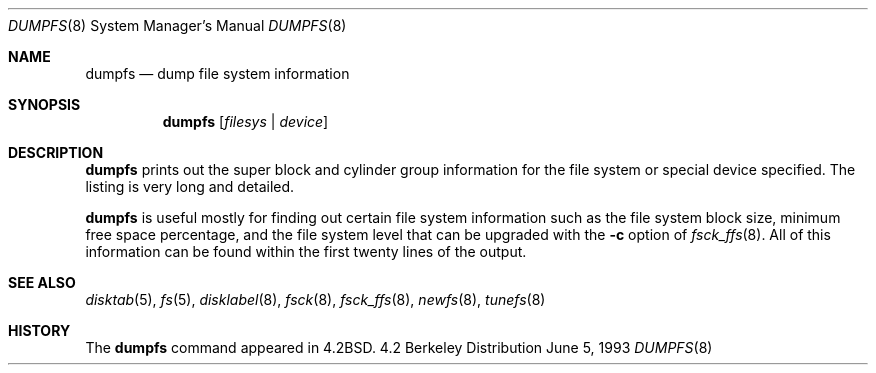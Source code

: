 .\"	$OpenBSD: dumpfs.8,v 1.4 1998/12/15 01:20:29 aaron Exp $
.\"	$NetBSD: dumpfs.8,v 1.8 1997/05/07 23:19:03 lukem Exp $
.\"
.\" Copyright (c) 1983, 1991, 1993
.\"	The Regents of the University of California.  All rights reserved.
.\"
.\" Redistribution and use in source and binary forms, with or without
.\" modification, are permitted provided that the following conditions
.\" are met:
.\" 1. Redistributions of source code must retain the above copyright
.\"    notice, this list of conditions and the following disclaimer.
.\" 2. Redistributions in binary form must reproduce the above copyright
.\"    notice, this list of conditions and the following disclaimer in the
.\"    documentation and/or other materials provided with the distribution.
.\" 3. All advertising materials mentioning features or use of this software
.\"    must display the following acknowledgement:
.\"	This product includes software developed by the University of
.\"	California, Berkeley and its contributors.
.\" 4. Neither the name of the University nor the names of its contributors
.\"    may be used to endorse or promote products derived from this software
.\"    without specific prior written permission.
.\"
.\" THIS SOFTWARE IS PROVIDED BY THE REGENTS AND CONTRIBUTORS ``AS IS'' AND
.\" ANY EXPRESS OR IMPLIED WARRANTIES, INCLUDING, BUT NOT LIMITED TO, THE
.\" IMPLIED WARRANTIES OF MERCHANTABILITY AND FITNESS FOR A PARTICULAR PURPOSE
.\" ARE DISCLAIMED.  IN NO EVENT SHALL THE REGENTS OR CONTRIBUTORS BE LIABLE
.\" FOR ANY DIRECT, INDIRECT, INCIDENTAL, SPECIAL, EXEMPLARY, OR CONSEQUENTIAL
.\" DAMAGES (INCLUDING, BUT NOT LIMITED TO, PROCUREMENT OF SUBSTITUTE GOODS
.\" OR SERVICES; LOSS OF USE, DATA, OR PROFITS; OR BUSINESS INTERRUPTION)
.\" HOWEVER CAUSED AND ON ANY THEORY OF LIABILITY, WHETHER IN CONTRACT, STRICT
.\" LIABILITY, OR TORT (INCLUDING NEGLIGENCE OR OTHERWISE) ARISING IN ANY WAY
.\" OUT OF THE USE OF THIS SOFTWARE, EVEN IF ADVISED OF THE POSSIBILITY OF
.\" SUCH DAMAGE.
.\"
.\"     @(#)dumpfs.8	8.1 (Berkeley) 6/5/93
.\"
.Dd June 5, 1993
.Dt DUMPFS 8
.Os BSD 4.2
.Sh NAME
.Nm dumpfs
.Nd dump file system information
.Sh SYNOPSIS
.Nm dumpfs
.Op Ar filesys No \&| Ar device
.Sh DESCRIPTION
.Nm
prints out the super block and cylinder group information
for the file system or special device specified.
The listing is very long and detailed.
.Pp
.Nm
is useful mostly for finding out certain file system
information such as the file system block size, minimum
free space percentage, and the file system level that
can be upgraded with the
.Fl c
option of 
.Xr fsck_ffs 8 .
All of this information can be found within the first twenty
lines of the output.
.Sh SEE ALSO
.Xr disktab 5 ,
.Xr fs 5 ,
.Xr disklabel 8 ,
.Xr fsck 8 ,
.Xr fsck_ffs 8 ,
.Xr newfs 8 ,
.Xr tunefs 8
.Sh HISTORY
The
.Nm
command appeared in
.Bx 4.2 .

